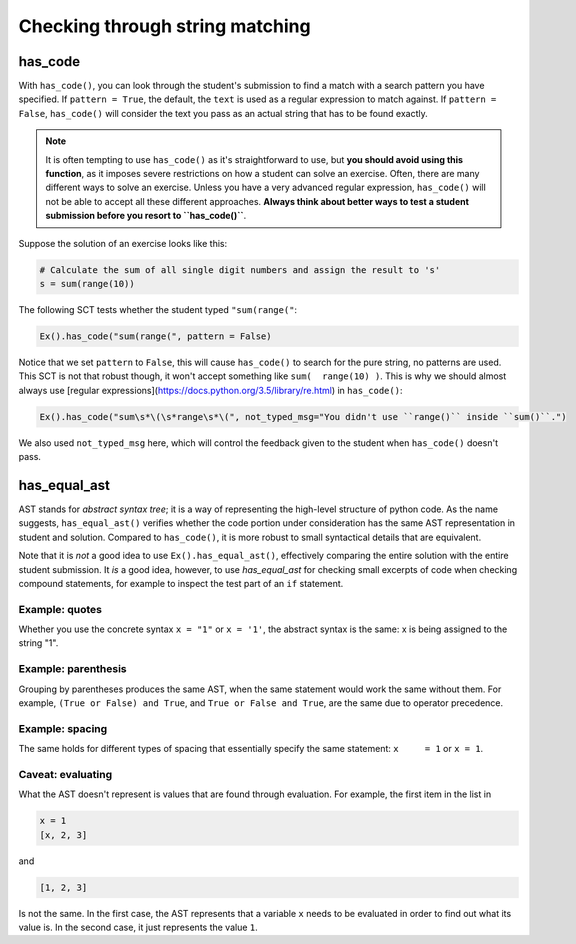 Checking through string matching
--------------------------------

has_code
========

With ``has_code()``, you can look through the student's submission to find a match with a search pattern you have specified.
If ``pattern = True``, the default, the ``text`` is used as a regular expression to match against.
If ``pattern = False``, ``has_code()`` will consider the text you pass as an actual string that has to be found exactly.


.. note::

    It is often tempting to use ``has_code()`` as it's straightforward to use,
    but **you should avoid using this function**, as it imposes severe restrictions on how a student can solve an exercise.
    Often, there are many different ways to solve an exercise. Unless you have a very advanced regular expression,
    ``has_code()`` will not be able to accept all these different approaches.
    **Always think about better ways to test a student submission before you resort to ``has_code()``**.

Suppose the solution of an exercise looks like this:

.. code::

    # Calculate the sum of all single digit numbers and assign the result to 's'
    s = sum(range(10))

The following SCT tests whether the student typed ``"sum(range("``:

.. code::

    Ex().has_code("sum(range(", pattern = False)

Notice that we set ``pattern`` to ``False``, this will cause ``has_code()`` to search for the pure string, no patterns are used.
This SCT is not that robust though, it won't accept something like ``sum(  range(10) )``. This is why we should almost always use [regular expressions](https://docs.python.org/3.5/library/re.html) in ``has_code()``:

.. code::

    Ex().has_code("sum\s*\(\s*range\s*\(", not_typed_msg="You didn't use ``range()`` inside ``sum()``.")

We also used ``not_typed_msg`` here, which will control the feedback given to the student when ``has_code()`` doesn't pass.

has_equal_ast
=============

AST stands for `abstract syntax tree`; it is a way of representing the high-level structure of python code. As the name suggests, ``has_equal_ast()`` verifies whether the code portion under consideration has the same AST representation in student and solution.
Compared to ``has_code()``, it is more robust to small syntactical details that are equivalent.

Note that it is `not` a good idea to use ``Ex().has_equal_ast()``, effectively comparing the entire solution with the entire student submission.
It `is` a good idea, however, to use `has_equal_ast` for checking small excerpts of code when checking compound statements,
for example to inspect the test part of an ``if`` statement.

Example: quotes
~~~~~~~~~~~~~~~

Whether you use the concrete syntax ``x = "1"`` or ``x = '1'``, the abstract syntax is the same: x is being assigned to the string "1".

Example: parenthesis
~~~~~~~~~~~~~~~~~~~~

Grouping by parentheses produces the same AST, when the same statement would work the same without them.
For example, ``(True or False) and True``, and ``True or False and True``, are the same due to operator precedence.

Example: spacing
~~~~~~~~~~~~~~~~

The same holds for different types of spacing that essentially specify the same statement: ``x     = 1`` or ``x = 1``.

Caveat: evaluating
~~~~~~~~~~~~~~~~~~

What the AST doesn't represent is values that are found through evaluation. For example, the first item in the list in

.. code::

    x = 1
    [x, 2, 3]

and

.. code::

    [1, 2, 3]

Is not the same. In the first case, the AST represents that a variable ``x`` needs to be evaluated in order to find out what its value is.
In the second case, it just represents the value ``1``.